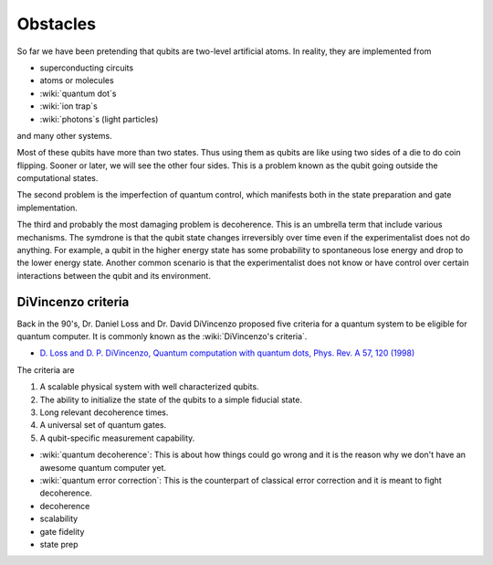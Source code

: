 *********
Obstacles
*********

So far we have been pretending that qubits are two-level artificial atoms.
In reality, they are implemented from

* superconducting circuits
* atoms or molecules
* :wiki:`quantum dot`\ s
* :wiki:`ion trap`\ s
* :wiki:`photons`\ s (light particles)

and many other systems.

Most of these qubits have more than two states.
Thus using them as qubits are like using two sides of a die to do coin flipping.
Sooner or later, we will see the other four sides.
This is a problem known as the qubit going outside the computational states.

The second problem is the imperfection of quantum control, which manifests both
in the state preparation and gate implementation.

The third and probably the most damaging problem is decoherence.
This is an umbrella term that include various mechanisms.
The symdrone is that the qubit state changes irreversibly over time even if the 
experimentalist does not do anything.
For example, a qubit in the higher energy state has some probability to
spontaneous lose energy and drop to the lower energy state.
Another common scenario is that the experimentalist does not know or have
control over certain interactions between the qubit and its environment.

.. seealso::
   Density matrix :math:`\rho` and other types of equations for dynamics are
   needed to describe decoherence process.
   Wave function :math:`\left|\psi\right>` and Schrodinger's equation is not
   sufficient in the situtation because they only describe reversible dynamics.

DiVincenzo criteria
===================

Back in the 90's, Dr. Daniel Loss and Dr. David DiVincenzo proposed five
criteria for a quantum system to be eligible for quantum computer.
It is commonly known as the :wiki:`DiVincenzo's criteria`.

* `D. Loss and D. P. DiVincenzo, Quantum computation with quantum dots, Phys. Rev. A 57, 120 (1998) <https://journals.aps.org/pra/abstract/10.1103/PhysRevA.57.120>`_

The criteria are

#. A scalable physical system with well characterized qubits.
#. The ability to initialize the state of the qubits to a simple fiducial state.
#. Long relevant decoherence times.
#. A universal set of quantum gates.
#. A qubit-specific measurement capability.


* :wiki:`quantum decoherence`: This is about how things could go wrong and it is
  the reason why we don't have an awesome quantum computer yet.
* :wiki:`quantum error correction`: This is the counterpart of classical error correction and it is meant to fight decoherence.


* decoherence

* scalability
* gate fidelity
* state prep
